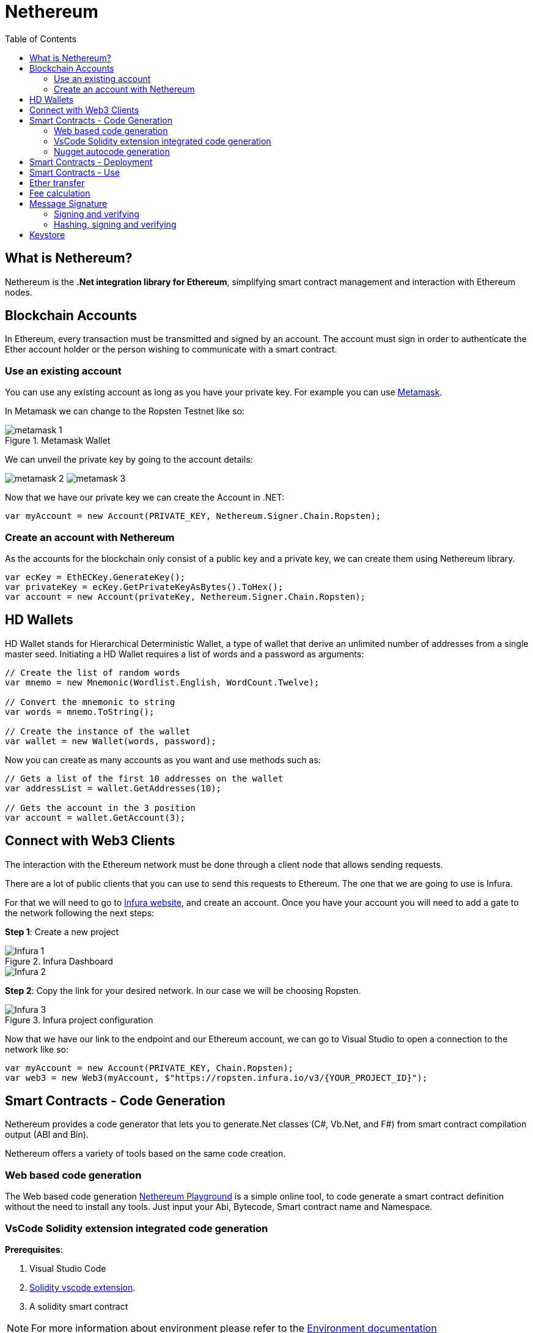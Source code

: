 :toc:

= Nethereum

== What is Nethereum?

Nethereum is the *.Net integration library for Ethereum*, simplifying smart contract management and interaction with Ethereum nodes.

== Blockchain Accounts

In Ethereum, every transaction must be transmitted and signed by an account.
The account must sign in order to authenticate the Ether account holder or the person wishing to communicate with a smart contract. 

=== Use an existing account

You can use any existing account as long as you have your private key. For example you can use https://metamask.io/[Metamask].

In Metamask we can change to the Ropsten Testnet like so:

.Metamask Wallet
image::images/metamask-1.png[]

We can unveil the private key by going to the account details:


image:images/metamask-2.png[]
image:images/metamask-3.png[]

Now that we have our private key we can create the Account in .NET:

[source, c#]
----
var myAccount = new Account(PRIVATE_KEY, Nethereum.Signer.Chain.Ropsten);
----

=== Create an account with Nethereum

As the accounts for the blockchain only consist of a public key and a private key, we can create them using Nethereum library.

[source, c#]
----
var ecKey = EthECKey.GenerateKey();
var privateKey = ecKey.GetPrivateKeyAsBytes().ToHex();
var account = new Account(privateKey, Nethereum.Signer.Chain.Ropsten);
----

== HD Wallets

HD Wallet stands for Hierarchical Deterministic Wallet, a type of wallet that derive an unlimited number of addresses from a single master seed.
Initiating a HD Wallet requires a list of words and a password as arguments:

[source, c#]
----
// Create the list of random words 
var mnemo = new Mnemonic(Wordlist.English, WordCount.Twelve);
	 
// Convert the mnemonic to string
var words = mnemo.ToString();

// Create the instance of the wallet
var wallet = new Wallet(words, password);
----

Now you can create as many accounts as you want and use methods such as:

[source, c#]
----
// Gets a list of the first 10 addresses on the wallet
var addressList = wallet.GetAddresses(10);

// Gets the account in the 3 position
var account = wallet.GetAccount(3);
----

== Connect with Web3 Clients

The interaction with the Ethereum network must be done through a client node that allows sending requests.

There are a lot of public clients that you can use to send this requests to Ethereum. The one that we are going to use is Infura.

For that we will need to go to https://infura.io/[Infura website], and create an account. Once you have your account you will need to add a gate to the network following the next steps:

*Step 1*: Create a new project

.Infura Dashboard
image::images/Infura-1.png[]
image::images/Infura-2.png[]

*Step 2*: Copy the link for your desired network. In our case we will be choosing Ropsten.

.Infura project configuration
image::images/Infura-3.png[]

Now that we have our link to the endpoint and our Ethereum account, we can go to Visual Studio to open a connection to the network like so:

[source, c#]
----
var myAccount = new Account(PRIVATE_KEY, Chain.Ropsten);
var web3 = new Web3(myAccount, $"https://ropsten.infura.io/v3/{YOUR_PROJECT_ID}");
----

== Smart Contracts - Code Generation

Nethereum provides a code generator that lets you to generate.Net classes (C#, Vb.Net, and F#) from smart contract compilation output (ABI and Bin).

Nethereum offers a variety of tools based on the same code creation. 

=== Web based code generation

The Web based code generation https://codegen.nethereum.com[Nethereum Playground] is a simple online tool, to code generate a smart contract definition without the need to install any tools. Just input your Abi, Bytecode, Smart contract name and Namespace.

=== VsCode Solidity extension integrated code generation

*Prerequisites*:

. Visual Studio Code
. https://marketplace.visualstudio.com/items?itemName=JuanBlanco.solidity[Solidity vscode extension].
. A solidity smart contract

NOTE: For more information about environment please refer to the link:Blockchain-environment.asciidoc[Environment documentation]

*Steps*:

.	Create a settings file (call it `nethereum-gen.settings`) into your working directory, this directory will need to have your solidity contracts
+
This file can be also autogenerated, select your contract and press F1(1), write _“Solidity Create `nethereum-gen.settings`”_(2), and select the option(3) as shown in the following image:
+
image::images/Nethereum-1.png[]
+
Your nethereum-gen.settings file should look like this:
+
image::images/Nethereum-2.png[]
+
Where:

* *projectName*: The name of the project that will be created.
* *namespace*: Is the namespace of the generated files.
* *lang*: Indicates what language to generate the code, 0 = CSharp, 1 = Vb.Net and 3 = FSharp.
* *projectPath*: Relative path of your .Net project.


. Compile the contracts, for that you must select the contract press F1(1), write _“Solidity Compile and Code generate CSharp”_ and select the option(3) as the following picture:
+
image::images/Nethereum-3.png[]
+
You should now see a newly generated bin folder(1), the project folder(2), and the .csproj file(3):
+
image::images/Nethereum-4.png[]

. Now you can add to your .Net solution the autogenerated project.

=== Nugget autocode generation

Nethereum offers a code generator which allows you to generate dotnet classes from the ABI and Bin output of the compilation of Solidity contracts.

*Prerequisites*:

. Visual Studio and Visual Studio Code.
. https://marketplace.visualstudio.com/items?itemName=JuanBlanco.solidity[Solidity vscode extension].
. A solidity Smart Contract.
. Dotnet Core 2.1 must be installed on the machine. The code generator runs on Dotnet Core 2.1, BUT your target project does not need to be a Dotnet core project.

NOTE: For more information about environment please refer to the link:Blockchain-environment.asciidoc[Environment documentation]

*Steps*:

. Compile your Solidity contracts, for that you must select the contract press F1(1), write _“Solidity Compile”_ and select one of the options(3) as the following picture:
+
image::images/Nethereum-5.png[]
+
Your working directory should look like this after compiling:
+
image::images/Nethereum-6.png[]

. Create a .Net project or use your desired one in Visual Studio.

. Paste your .abi and .bin files from the previous step in the project. They can be at the root of the project or in any sub folder of the project.
+
image::images/Nethereum-7.png[]
+
WARNING: .bin files should have the same name as .abi e.g. `StandardContract.abi`, `StandardContract.bin`

. Install the nuGet packages, via nuGet package manager
+
image::images/Nethereum-8.png[]
+
or via nuGet package manager console, running the following commands:
+
[source, console]
----
Install-Package Nethereum.Web3
Install-Package Nethereum.Autogen.ContractApi
----

== Smart Contracts - Deployment

To deploy a contract to the network with Nethereum we will need to have generated the code as explained in the previous step. Once we have done that we can deploy the contract using the generated classes:

[source, c#]
----
// Create an instance of the autogenerated deployment class for the contract
var calculatorDeployment = new CalculatorDeployment();
	 
// Get the deployment handler for the type of the contract
var deploymentHandler = Web3.Eth.GetContractDeploymentHandler<CalculatorDeployment>();
 
// Send the transaction
var transactionReceipt = await deploymentHandler.SendRequestAndWaitForReceiptAsync(calculatorDeployment);
 
// Get the contractAddress
var contractAddress = transactionReceipt.ContractAddress;
----

== Smart Contracts - Use

To use the contract we will need the contract address on the blockchain and the classes generated automatically. In the following example, we are using the AddFunction of the calculator contract:

[source, c#]
----
// Create an instance of the autogenerated add function class of the contract
var addFunction = new AddFunction()
{
    A = 10,
    B = 10,
};
	 
// Get Handler for the function 
var addHandler = Web3.Eth.GetContractQueryHandler<AddFunction>();
	 
// Request the result from the contract function
var result = await addHandler.QueryAsync<BigInteger>(ContractAddress, addFunction);
----

== Ether transfer

We can do the following to transfer Ether to another account given its public address.

[source, c#]
----
var web3 = NethereumHelper.GetWeb3Instance();
	 
// Destination address
var toAddress = "0x1FD3c8bA8Bb480cF4B0F8b6d42eE30b04dCFc0B5";
	 
//Check before balance
var beforeBalance = await web3.GetBalance(toAddress);
	 
var transaction = await web3.Eth.GetEtherTransferService()
            .TransferEtherAndWaitForReceiptAsync(toAddress, 0.001m);

//Check after balance
var afterBalance = await web3.GetBalance(toAddress);
----

And for checking the balance of the account we can create the following extension method.

[source, c#]
----
public static async Task<decimal> GetBalance(this Web3 web3, string account)
{
    var result = await web3.Eth.GetBalance.SendRequestAsync(account);
    return Web3.Convert.FromWei(result.Value);
} 
----

== Fee calculation

EIP-1559 changes the calculation method of Ethereum transaction fees and the whereabouts of these fees. It is now necessary to pay attention to three independent values, not a single Gas price.

* The Base Fee, which is determined by the network itself, is subsequently destroyed.

* Max Priority Fee, which is optional, determined by the user, and paid directly to the miner.

* The maximum fee per unit of Gas (*Max Fee Per Gas*), which is the highest absolute value you are willing to pay per unit of Gas to include your transaction in the block. For the sake of brevity, we will call it the maximum cost.

Nethereum provides 3 built in strategies to suggest the 1559 fees:

* *GetSimpleFeeSuggestionStrategy()*-> The simple fee suggestion strategy, gets the base fee * 2 and adds a Default Max Priority Gas of 2 gwei.
+
[source, c#]
----
public static async Task<Fee1559> GetSimpleFee(this Web3 web3)
        {
            var simpleFeeSuggestion = web3.FeeSuggestion.GetSimpleFeeSuggestionStrategy();

            web3.TransactionManager.Fee1559SuggestionStrategy = simpleFeeSuggestion;

            var fee = await simpleFeeSuggestion.SuggestFeeAsync();
            
            return fee;
        }
----

* *GetTimePreferenceFeeSuggestionStrategy()*-> SuggestFee will return a single fee which the first element that corresponds to the highest time preference(most urgent transaction)For example:
+
[source, c#]
----
public static async Task<Fee1559> GetTimePreferenceFee(this Web3 web3)
        {
            var timePreferenceFeeSuggesionStrategy = web3.FeeSuggestion.GeTimePreferenceFeeSuggestionStrategy();

            web3.TransactionManager.Fee1559SuggestionStrategy = timePreferenceFeeSuggesionStrategy;

            var fee = await timePreferenceFeeSuggesionStrategy.SuggestFeeAsync();

            return fee;
        }
----

* *GetMedianPriorityFeeHistorySuggestionStrategy()*-> Suggest a priority fee based on the Fee history of previous blocks and the median of all its values:
+
[source, c#]
----
public static async Task<Fee1559> GetMedianFee(this Web3 web3)
        {
            var medianPriorityFeeSuggestion = web3.FeeSuggestion.GetMedianPriorityFeeHistorySuggestionStrategy();

            web3.TransactionManager.Fee1559SuggestionStrategy = medianPriorityFeeSuggestion;

            var fee = await medianPriorityFeeSuggestion.SuggestFeeAsync();

            return fee;
        }
----

== Message Signature

Nethereum provides methods to sign messages in an Ethereum compatible format. The following is a quick guide to signing a string with Nethereum and verifying a signature using two methods.
In the Ethereum context, signing a message allows us to verify that a piece of data was signed by a specific account, in other terms, it's a way to prove to a smart contract/human that an account approved a message.


=== Signing and verifying

The first method will sign a message and verify the address that signed the message.

[source, c#]
----
// Private key of the signer account address
var privateKey = NethereumHelper.PRIVATE_KEY;
 
// Message to sign
var message = "This is a signed message";
	 
var signer = new EthereumMessageSigner();
	 
// Sign the message and obtain the signature
var signature = signer.EncodeUTF8AndSign(message, new EthECKey(privateKey));
	
// With the message and the signature we recover the public address of the signer
var recoveredAddress = signer.EncodeUTF8AndEcRecover(message, signature);
----

=== Hashing, signing and verifying

In some cases, hashing data and then signing it might be more relevant, i.e. when dealing with a large file.

[source, c#]
----
// Private key of the signer account address
var privateKey = NethereumHelper.PRIVATE_KEY;
	 
// Message to sign
var message = "This is a signed message";
	 
var signer = new EthereumMessageSigner();
	 
// Hash the message, sign it with the private key and obtain the signature
var signature = signer.HashAndSign(message, privateKey);

// With the message and the signature we recover the public address of the signer
var recoveredAddress = signer.HashAndEcRecover(message, signature);

----

== Keystore

A keystore is a JSON-encoded file that contains a single (randomly generated) private key, encrypted by a passphrase for extra security. Keystores are a standard way to store private keys. Nethereum offers a dedicated ‘keystore’ service to facilitate the creation and management of keystore files.

[source, c#]
----
var keyStoreService = new KeyStoreScryptService();
	 
var scryptParams = new ScryptParams { Dklen = 32, N = 262144, R = 1, P = 8 };
	 
var ecKey = new EthECKey(NethereumHelper.PRIVATE_KEY);
var password = "testPassword";
var keyStore = keyStoreService.EncryptAndGenerateKeyStore(password, ecKey.GetPrivateKeyAsBytes(), ecKey.GetPublicAddress(), scryptParams);
var json = keyStoreService.SerializeKeyStoreToJson(keyStore);
var key = keyStoreService.DecryptKeyStoreFromJson(password, json).ToHex();
----